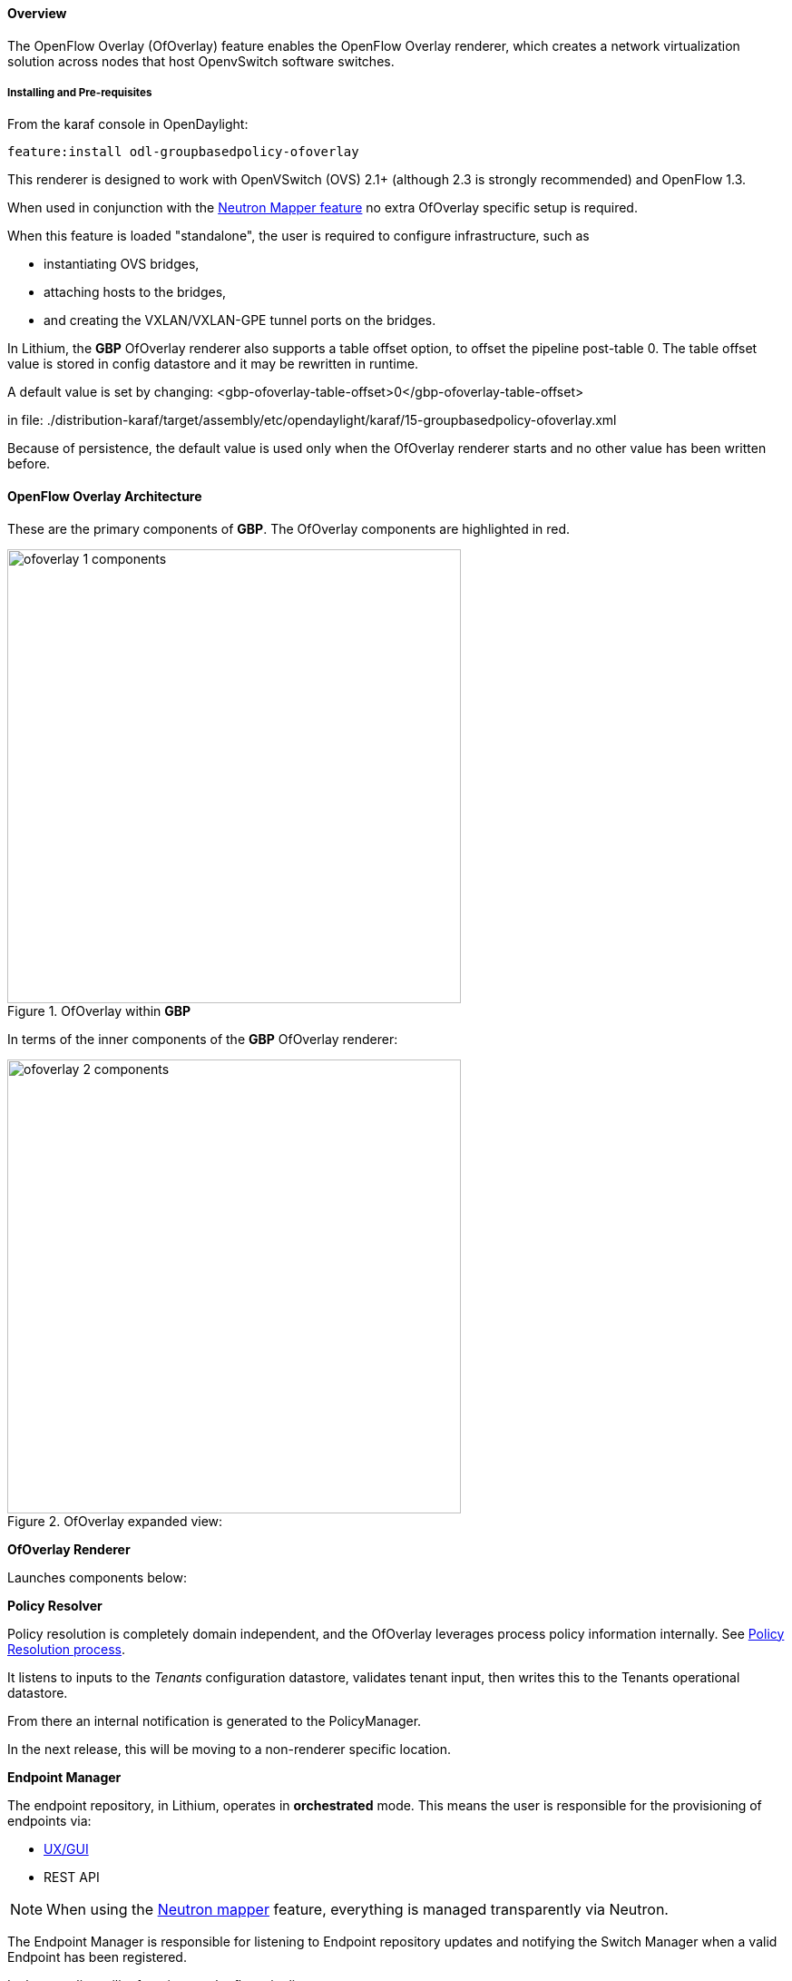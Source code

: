 ==== Overview

The OpenFlow Overlay (OfOverlay) feature enables the OpenFlow Overlay
renderer, which creates a network virtualization solution across nodes
that host OpenvSwitch software switches.  

===== Installing and Pre-requisites

From the karaf console in OpenDaylight:

 feature:install odl-groupbasedpolicy-ofoverlay

This renderer is designed to work with OpenVSwitch (OVS) 2.1+ (although 2.3 is strongly recommended) and OpenFlow 1.3.

When used in conjunction with the <<Neutron,Neutron Mapper feature>> no extra OfOverlay specific setup is required.

When this feature is loaded "standalone", the user is required to configure infrastructure, such as

* instantiating OVS bridges, 
* attaching hosts to the bridges, 
* and creating the VXLAN/VXLAN-GPE tunnel ports on the bridges. 

[[offset]]
In Lithium, the *GBP* OfOverlay renderer also supports a table offset option, to offset the pipeline post-table 0.
The table offset value is stored in config datastore and it may be rewritten in runtime.

A default value is set by changing:
 <gbp-ofoverlay-table-offset>0</gbp-ofoverlay-table-offset>

in file:
./distribution-karaf/target/assembly/etc/opendaylight/karaf/15-groupbasedpolicy-ofoverlay.xml

Because of persistence, the default value is used only when the OfOverlay renderer starts and no other
value has been written before.

==== OpenFlow Overlay Architecture

These are the primary components of *GBP*. The OfOverlay components are highlighted in red.

.OfOverlay within *GBP*
image::groupbasedpolicy/ofoverlay-1-components.png[align="center",width=500]

In terms of the inner components of the *GBP* OfOverlay renderer:

.OfOverlay expanded view:
image::groupbasedpolicy/ofoverlay-2-components.png[align="center",width=500]

*OfOverlay Renderer*

Launches components below:

*Policy Resolver*

Policy resolution is completely domain independent, and the OfOverlay leverages process policy information internally. See <<policyresolution,Policy Resolution process>>.

It listens to inputs to the _Tenants_ configuration datastore, validates tenant input, then writes this to the Tenants operational datastore.

From there an internal notification is generated to the PolicyManager.

In the next release, this will be moving to a non-renderer specific location.

*Endpoint Manager*

The endpoint repository, in Lithium, operates in *orchestrated* mode. This means the user is responsible for the provisioning of endpoints via:

* <<UX,UX/GUI>>
* REST API

NOTE: When using the <<Neutron,Neutron mapper>> feature, everything is managed transparently via Neutron.

The Endpoint Manager is responsible for listening to Endpoint repository updates and notifying the Switch Manager when a valid Endpoint has been registered.

It also supplies utility functions to the flow pipeline process.

*Switch Manager*

The Switch Manager has been refactored in Lithium to be purely a state manager. 

Switches are in one of 3 states:

* DISCONNECTED
* PREPARING
* READY

*Ready* is denoted by a connected switch:

* having a tunnel interface
* having at least one endpoint connected.

In this way *GBP* is not writing to switches it has no business to.

*Preparing* simply means the switch has a controller connection but is missing one of the above _complete and necessary_ conditions

*Disconnected* means a previously connected switch is no longer present in the Inventory operational datastore.

.OfOverlay Flow Pipeline
image::groupbasedpolicy/ofoverlay-3-flowpipeline.png[align="center",width=500]

The OfOverlay leverages Nicira registers as follows:

* REG0 = Source EndpointGroup + Tenant ordinal
* REG1 = Source Conditions + Tenant ordinal
* REG2 = Destination EndpointGroup + Tenant ordinal
* REG3 = Destination Conditions + Tenant ordinal
* REG4 = Bridge Domain + Tenant ordinal
* REG5 = Flood Domain + Tenant ordinal
* REG6 = Layer 3 Context + Tenant ordinal

*Port Security*

Table 0 of the OpenFlow pipeline. Responsible for ensuring that only valid connections can send packets into the pipeline:

 cookie=0x0, <snip> , priority=200,in_port=3 actions=goto_table:2
 cookie=0x0, <snip> , priority=200,in_port=1 actions=goto_table:1
 cookie=0x0, <snip> , priority=121,arp,in_port=5,dl_src=fa:16:3e:d5:b9:8d,arp_spa=10.1.1.3 actions=goto_table:2
 cookie=0x0, <snip> , priority=120,ip,in_port=5,dl_src=fa:16:3e:d5:b9:8d,nw_src=10.1.1.3 actions=goto_table:2
 cookie=0x0, <snip> , priority=115,ip,in_port=5,dl_src=fa:16:3e:d5:b9:8d,nw_dst=255.255.255.255 actions=goto_table:2
 cookie=0x0, <snip> , priority=112,ipv6 actions=drop
 cookie=0x0, <snip> , priority=111, ip actions=drop
 cookie=0x0, <snip> , priority=110,arp actions=drop
 cookie=0x0, <snip> ,in_port=5,dl_src=fa:16:3e:d5:b9:8d actions=goto_table:2
 cookie=0x0, <snip> , priority=1 actions=drop

Ingress from tunnel interface, go to Table _Source Mapper_:

 cookie=0x0, <snip> , priority=200,in_port=3 actions=goto_table:2

Ingress from outside, goto Table _Ingress NAT Mapper_:

 cookie=0x0, <snip> , priority=200,in_port=1 actions=goto_table:1
 
ARP from Endpoint, go to Table _Source Mapper_:

 cookie=0x0, <snip> , priority=121,arp,in_port=5,dl_src=fa:16:3e:d5:b9:8d,arp_spa=10.1.1.3 actions=goto_table:2

IPv4 from Endpoint, go to Table _Source Mapper_:

 cookie=0x0, <snip> , priority=120,ip,in_port=5,dl_src=fa:16:3e:d5:b9:8d,nw_src=10.1.1.3 actions=goto_table:2

DHCP DORA from Endpoint, go to Table _Source Mapper_:

 cookie=0x0, <snip> , priority=115,ip,in_port=5,dl_src=fa:16:3e:d5:b9:8d,nw_dst=255.255.255.255 actions=goto_table:2
 
Series of DROP tables with priority set to capture any non-specific traffic that should have matched above:

 cookie=0x0, <snip> , priority=112,ipv6 actions=drop
 cookie=0x0, <snip> , priority=111, ip actions=drop
 cookie=0x0, <snip> , priority=110,arp actions=drop 

"L2" catch all traffic not identified above:

 cookie=0x0, <snip> ,in_port=5,dl_src=fa:16:3e:d5:b9:8d actions=goto_table:2

Drop Flow:

 cookie=0x0, <snip> , priority=1 actions=drop


*Ingress NAT Mapper*

Table <<offset,_offset_>>+1.

ARP responder for external NAT address:

 cookie=0x0, <snip> , priority=150,arp,arp_tpa=192.168.111.51,arp_op=1 actions=move:NXM_OF_ETH_SRC[]->NXM_OF_ETH_DST[],set_field:fa:16:3e:58:c3:dd->eth_src,load:0x2->NXM_OF_ARP_OP[],move:NXM_NX_ARP_SHA[]->NXM_NX_ARP_THA[],load:0xfa163e58c3dd->NXM_NX_ARP_SHA[],move:NXM_OF_ARP_SPA[]->NXM_OF_ARP_TPA[],load:0xc0a86f33->NXM_OF_ARP_SPA[],IN_PORT

Translate from Outside to Inside and perform same functions as SourceMapper.

 cookie=0x0, <snip> , priority=100,ip,nw_dst=192.168.111.51 actions=set_field:10.1.1.2->ip_dst,set_field:fa:16:3e:58:c3:dd->eth_dst,load:0x2->NXM_NX_REG0[],load:0x1->NXM_NX_REG1[],load:0x4->NXM_NX_REG4[],load:0x5->NXM_NX_REG5[],load:0x7->NXM_NX_REG6[],load:0x3->NXM_NX_TUN_ID[0..31],goto_table:3

*Source Mapper*

Table <<offset,_offset_>>+2.

Determines based on characteristics from the ingress port, which:

* EndpointGroup(s) it belongs to
* Forwarding context
* Tunnel VNID ordinal

Establishes tunnels at valid destination switches for ingress.

Ingress Tunnel established at remote node with VNID Ordinal that maps to Source EPG, Forwarding Context etc:

 cookie=0x0, <snip>, priority=150,tun_id=0xd,in_port=3 actions=load:0xc->NXM_NX_REG0[],load:0xffffff->NXM_NX_REG1[],load:0x4->NXM_NX_REG4[],load:0x5->NXM_NX_REG5[],load:0x7->NXM_NX_REG6[],goto_table:3

Maps endpoint to Source EPG, Forwarding Context based on ingress port, and MAC:

 cookie=0x0, <snip> , priority=100,in_port=5,dl_src=fa:16:3e:b4:b4:b1 actions=load:0xc->NXM_NX_REG0[],load:0x1->NXM_NX_REG1[],load:0x4->NXM_NX_REG4[],load:0x5->NXM_NX_REG5[],load:0x7->NXM_NX_REG6[],load:0xd->NXM_NX_TUN_ID[0..31],goto_table:3

Generic drop:

 cookie=0x0, duration=197.622s, table=2, n_packets=0, n_bytes=0, priority=1 actions=drop

*Destination Mapper*

Table <<offset,_offset_>>+3.

Determines based on characteristics of the endpoint:

* EndpointGroup(s) it belongs to
* Forwarding context
* Tunnel Destination value

Manages routing based on valid ingress nodes ARP'ing for their default gateway, and matches on either gateway MAC or destination endpoint MAC.

ARP for default gateway for the 10.1.1.0/24 subnet:

 cookie=0x0, <snip> , priority=150,arp,reg6=0x7,arp_tpa=10.1.1.1,arp_op=1 actions=move:NXM_OF_ETH_SRC[]->NXM_OF_ETH_DST[],set_field:fa:16:3e:28:4c:82->eth_src,load:0x2->NXM_OF_ARP_OP[],move:NXM_NX_ARP_SHA[]->NXM_NX_ARP_THA[],load:0xfa163e284c82->NXM_NX_ARP_SHA[],move:NXM_OF_ARP_SPA[]->NXM_OF_ARP_TPA[],load:0xa010101->NXM_OF_ARP_SPA[],IN_PORT

Broadcast traffic destined for GroupTable:

 cookie=0x0, <snip> , priority=140,reg5=0x5,dl_dst=01:00:00:00:00:00/01:00:00:00:00:00 actions=load:0x5->NXM_NX_TUN_ID[0..31],group:5
 
Layer3 destination matching flows, where priority=100+masklength. Since *GBP* now support L3Prefix endpoint, we can set default routes etc:

 cookie=0x0, <snip>, priority=132,ip,reg6=0x7,dl_dst=fa:16:3e:b4:b4:b1,nw_dst=10.1.1.3 actions=load:0xc->NXM_NX_REG2[],load:0x1->NXM_NX_REG3[],load:0x5->NXM_NX_REG7[],set_field:fa:16:3e:b4:b4:b1->eth_dst,dec_ttl,goto_table:4

Layer2 destination matching flows, designed to be caught only after last IP flow (lowest priority IP flow is 100):

 cookie=0x0, duration=323.203s, table=3, n_packets=4, n_bytes=168, priority=50,reg4=0x4,dl_dst=fa:16:3e:58:c3:dd actions=load:0x2->NXM_NX_REG2[],load:0x1->NXM_NX_REG3[],load:0x2->NXM_NX_REG7[],goto_table:4

General drop flow:
 cookie=0x0, duration=323.207s, table=3, n_packets=6, n_bytes=588, priority=1 actions=drop

*Policy Enforcer*

Table <<offset,_offset_>>+4.

Once the Source and Destination EndpointGroups are assigned, policy is enforced based on resolved rules.

In the case of <<SFC,Service Function Chaining>>, the encapsulation and destination for traffic destined to a chain, is discovered and enforced.

Policy flow, allowing IP traffic between EndpointGroups:

 cookie=0x0, <snip> , priority=64998,ip,reg0=0x8,reg1=0x1,reg2=0xc,reg3=0x1 actions=goto_table:5

*Egress NAT Mapper*

Table <<offset,_offset_>>+5.

Performs NAT function before Egressing OVS instance to the underlay network.

Inside to Outside NAT translation before sending to underlay:

 cookie=0x0, <snip> , priority=100,ip,reg6=0x7,nw_src=10.1.1.2 actions=set_field:192.168.111.51->ip_src,goto_table:6

*External Mapper*

Table <<offset,_offset_>>+6.

Manages post-policy enforcement for endpoint specific destination effects. Specifically for <<SFC,Service Function Chaining>>, which is why we can support both symmetric and asymmetric chains
and distributed ingress/egress classification.

Generic allow:

 cookie=0x0, <snip>, priority=100 actions=output:NXM_NX_REG7[]

==== Configuring OpenFlow Overlay via REST

NOTE: Please see the <<UX,UX>> section on how to configure *GBP* via the GUI.

*Endpoint*

----
POST http://{{controllerIp}}:8181/restconf/operations/endpoint:register-endpoint
{
    "input": {
        "endpoint-group": "<epg0>",
        "endpoint-groups" : ["<epg1>","<epg2>"],
        "network-containment" : "<fowarding-model-context1>",
        "l2-context": "<bridge-domain1>", 
        "mac-address": "<mac1>", 
        "l3-address": [
            {
                "ip-address": "<ipaddress1>", 
                "l3-context": "<l3_context1>"
            }
        ], 
        "*ofoverlay:port-name*": "<ovs port name>", 
        "tenant": "<tenant1>"
    }
}
----

NOTE: The usage of "port-name" preceded by "ofoverlay". In OpenDaylight, base datastore objects can be _augmented_. In *GBP*, the base endpoint model has no renderer
specifics, hence can be leveraged across multiple renderers.

*OVS Augmentations to Inventory*

----
PUT http://{{controllerIp}}:8181/restconf/config/opendaylight-inventory:nodes/
{
    "opendaylight-inventory:nodes": {
        "node": [
            {
                "id": "openflow:123456", 
                "ofoverlay:tunnel": [
                    {
                        "tunnel-type": "overlay:tunnel-type-vxlan",
                        "ip": "<ip_address_of_ovs>",
                        "port": 4789,
                        "node-connector-id": "openflow:123456:1"
                    }
                ]
            }, 
            {
                "id": "openflow:654321", 
                "ofoverlay:tunnel": [
                    {
                        "tunnel-type": "overlay:tunnel-type-vxlan",
                        "ip": "<ip_address_of_ovs>",
                        "port": 4789,
                        "node-connector-id": "openflow:654321:1"
                    }
                ]
            }
        ]
    }
}
----

*Tenants* see <<policyresolution,Policy Resolution>> and <<forwarding,Forwarding Model>> for details:

----
{
  "policy:tenant": {
    "contract": [
      {
        "clause": [
          {
            "name": "allow-http-clause",
            "subject-refs": [
              "allow-http-subject",
              "allow-icmp-subject"
            ]
          }
        ],
        "id": "<id>",
        "subject": [
          {
            "name": "allow-http-subject",
            "rule": [
              {
                "classifier-ref": [
                  {
                    "direction": "in",
                    "name": "http-dest"
                  },
                  {
                    "direction": "out",
                    "name": "http-src"
                  }
                ],
                "action-ref": [
                  {
                    "name": "allow1",
                    "order": 0
                  }
                ],
                "name": "allow-http-rule"
              }
            ]
          },
          {
            "name": "allow-icmp-subject",
            "rule": [
              {
                "classifier-ref": [
                  {
                    "name": "icmp"
                  }
                ],
                "action-ref": [
                  {
                    "name": "allow1",
                    "order": 0
                  }
                ],
                "name": "allow-icmp-rule"
              }
            ]
          }
        ]
      }
    ],
    "endpoint-group": [
      {
        "consumer-named-selector": [
          {
            "contract": [
              "<id>"
            ],
            "name": "<name>"
          }
        ],
        "id": "<id>",
        "provider-named-selector": []
      },
      {
        "consumer-named-selector": [],
        "id": "<id>",
        "provider-named-selector": [
          {
            "contract": [
              "<id>"
            ],
            "name": "<name>"
          }
        ]
      }
    ],
    "id": "<id>",
    "l2-bridge-domain": [
      {
        "id": "<id>",
        "parent": "<id>"
      }
    ],
    "l2-flood-domain": [
      {
        "id": "<id>",
        "parent": "<id>"
      },
      {
        "id": "<id>",
        "parent": "<id>"
      }
    ],
    "l3-context": [
      {
        "id": "<id>"
      }
    ],
    "name": "GBPPOC",
    "subject-feature-instances": {
      "classifier-instance": [
        {
          "classifier-definition-id": "<id>",
          "name": "http-dest",
          "parameter-value": [
            {
              "int-value": "6",
              "name": "proto"
            },
            {
              "int-value": "80",
              "name": "destport"
            }
          ]
        },
        {
          "classifier-definition-id": "<id>",
          "name": "http-src",
          "parameter-value": [
            {
              "int-value": "6",
              "name": "proto"
            },
            {
              "int-value": "80",
              "name": "sourceport"
            }
          ]
        },
        {
          "classifier-definition-id": "<id>",
          "name": "icmp",
          "parameter-value": [
            {
              "int-value": "1",
              "name": "proto"
            }
          ]
        }
      ],
      "action-instance": [
        {
          "name": "allow1",
          "action-definition-id": "<id>"
        }
      ]
    },
    "subnet": [
      {
        "id": "<id>",
        "ip-prefix": "<ip_prefix>",
        "parent": "<id>",
        "virtual-router-ip": "<ip address>"
      },
      {
        "id": "<id>",
        "ip-prefix": "<ip prefix>",
        "parent": "<id>",
        "virtual-router-ip": "<ip address>"
      }
    ]
  }
}
----


==== Tutorials[[Demo]]

Comprehensive tutorials, along with a demonstration environment leveraging Vagrant 
can be found on the https://wiki.opendaylight.org/view/Group_Based_Policy_(GBP)[*GBP* wiki]

